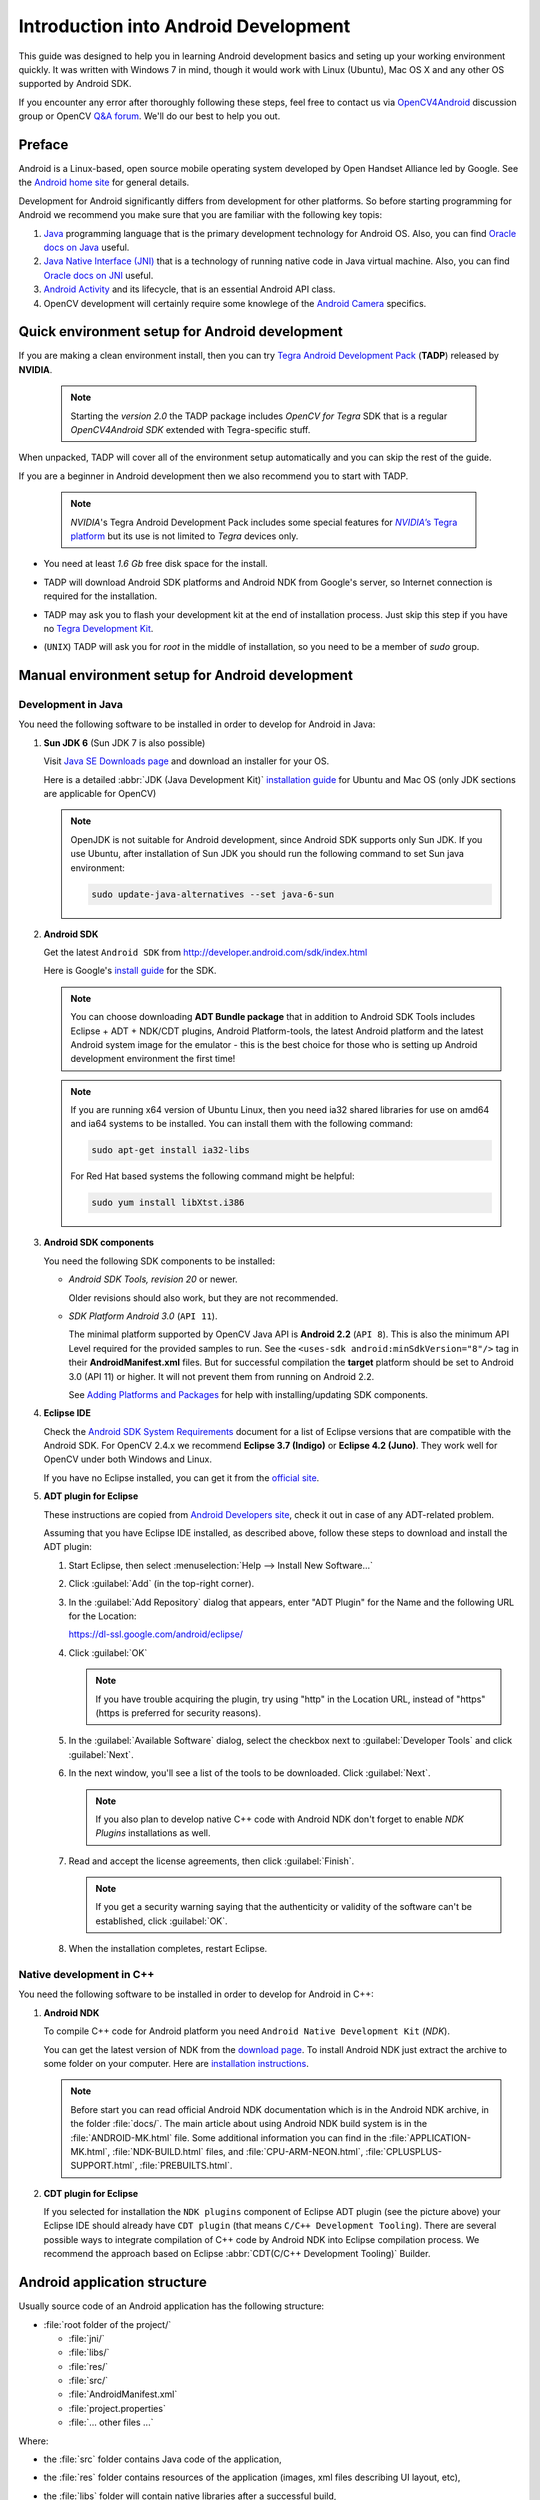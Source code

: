 
.. _Android_Dev_Intro:


Introduction into Android Development
*************************************

This guide was designed to help you in learning Android development basics and seting up your
working environment quickly. It was written with Windows 7 in mind, though it would work with Linux
(Ubuntu), Mac OS X and any other OS supported by Android SDK.

If you encounter any error after thoroughly following these steps, feel free to contact us via
`OpenCV4Android <https://groups.google.com/group/android-opencv/>`_ discussion group or
OpenCV `Q&A forum <http://answers.opencv.org>`_. We'll do our best to help you out.

Preface
=======
Android is a Linux-based, open source mobile operating system developed by Open Handset Alliance
led by Google. See the `Android home site <http://www.android.com/about/>`_ for general details.

Development for Android significantly differs from development for other platforms.
So before starting programming for Android we recommend you make sure that you are familiar with the
following key topis:

#. `Java <http://en.wikipedia.org/wiki/Java_(programming_language)>`_ programming language that is
   the primary development technology for Android OS. Also, you can find
   `Oracle docs on Java <http://docs.oracle.com/javase/>`_ useful.
#. `Java Native Interface (JNI) <http://en.wikipedia.org/wiki/Java_Native_Interface>`_ that is a
   technology of running native code in Java virtual machine. Also, you can find
   `Oracle docs on JNI <http://docs.oracle.com/javase/7/docs/technotes/guides/jni/>`_ useful.
#. `Android Activity <http://developer.android.com/training/basics/activity-lifecycle/starting.html>`_
   and its lifecycle, that is an essential Android API class.
#. OpenCV development will certainly require some knowlege of the
   `Android Camera <http://developer.android.com/guide/topics/media/camera.html>`_ specifics.


Quick environment setup for Android development
===============================================

If you are making a clean environment install, then you can try `Tegra Android Development Pack <https://developer.nvidia.com/tegra-android-development-pack>`_
(**TADP**) released by **NVIDIA**.

  .. note:: Starting the *version 2.0* the TADP package includes *OpenCV for Tegra* SDK that is a regular *OpenCV4Android SDK* extended with Tegra-specific stuff.

When unpacked, TADP will cover all of the environment setup automatically and you can skip the rest of the guide.

If you are a beginner in Android development then we also recommend you to start with TADP.

  .. note:: *NVIDIA*\ 's Tegra Android Development Pack includes some special features for
            |Nvidia_Tegra_Platform|_ but its use is not limited to *Tegra* devices only.

* You need at least *1.6 Gb* free disk space for the install.

* TADP will download Android SDK platforms and Android NDK from Google's server, so Internet
  connection is required for the installation.

* TADP may ask you to flash your development kit at the end of installation process. Just skip
  this step if you have no |Tegra_Development_Kit|_\ .

* (``UNIX``) TADP will ask you for *root* in the middle of installation, so you need to be a
  member of *sudo* group.

     ..

.. |Nvidia_Tegra_Platform| replace:: *NVIDIA*\ ’s Tegra platform
.. _Nvidia_Tegra_Platform: http://www.nvidia.com/object/tegra-3-processor.html
.. |Tegra_Development_Kit| replace:: Tegra Development Kit
.. _Tegra_Development_Kit: http://developer.nvidia.com/mobile/tegra-hardware-sales-inquiries

.. _Android_Environment_Setup_Lite:


Manual environment setup for Android development
================================================

Development in Java
-------------------

You need the following software to be installed in order to develop for Android in Java:

#. **Sun JDK 6** (Sun JDK 7 is also possible)

   Visit `Java SE Downloads page <http://www.oracle.com/technetwork/java/javase/downloads/>`_
   and download an installer for your OS.

   Here is a detailed :abbr:`JDK (Java Development Kit)`
   `installation guide <http://source.android.com/source/initializing.html#installing-the-jdk>`_
   for Ubuntu and Mac OS (only JDK sections are applicable for OpenCV)

   .. note:: OpenJDK is not suitable for Android development, since Android SDK supports only Sun JDK.
        If you use Ubuntu, after installation of Sun JDK you should run the following command to set
        Sun java environment:

        .. code-block:: bash

           sudo update-java-alternatives --set java-6-sun

   .. TODO: Add a note on Sun/Oracle Java installation on Ubuntu 12.

#. **Android SDK**

   Get the latest ``Android SDK`` from http://developer.android.com/sdk/index.html

   Here is Google's `install guide <http://developer.android.com/sdk/installing.html>`_ for the SDK.

   .. note:: You can choose downloading **ADT Bundle package** that in addition to Android SDK Tools includes
             Eclipse + ADT + NDK/CDT plugins, Android Platform-tools, the latest Android platform and the latest
             Android system image for the emulator - this is the best choice for those who is setting up Android
             development environment the first time!

   .. note:: If you are running x64 version of Ubuntu Linux, then you need ia32 shared libraries
             for use on amd64 and ia64 systems to be installed. You can install them with the
             following command:

             .. code-block:: bash

                 sudo apt-get install ia32-libs

             For Red Hat based systems the following command might be helpful:

             .. code-block:: bash

                 sudo yum install libXtst.i386

#. **Android SDK components**

   You need the following SDK components to be installed:

   * *Android SDK Tools, revision 20* or newer.

     Older revisions should also work, but they are not recommended.

   * *SDK Platform Android 3.0* (``API 11``).

     The minimal platform supported by OpenCV Java API is **Android 2.2** (``API 8``). This is also
     the minimum API Level required for the provided samples to run.
     See the ``<uses-sdk android:minSdkVersion="8"/>`` tag in their **AndroidManifest.xml** files.
     But for successful compilation the **target** platform should be set to Android 3.0 (API 11) or higher. It will not prevent them from running on  Android 2.2.

     .. image:: images/android_sdk_and_avd_manager.png
        :alt: Android SDK Manager
        :align: center

     See `Adding Platforms and Packages <http://developer.android.com/sdk/installing/adding-packages.html>`_
     for help with installing/updating SDK components.

#. **Eclipse IDE**

   Check the `Android SDK System Requirements <http://developer.android.com/sdk/requirements.html>`_
   document for a list of Eclipse versions that are compatible with the Android SDK.
   For OpenCV 2.4.x we recommend **Eclipse 3.7 (Indigo)** or **Eclipse 4.2 (Juno)**. They work well for
   OpenCV under both Windows and Linux.

   If you have no Eclipse installed, you can get it from the `official site <http://www.eclipse.org/downloads/>`_.

#. **ADT plugin for Eclipse**

   These instructions are copied from
   `Android Developers site <http://developer.android.com/sdk/installing/installing-adt.html>`_,
   check it out in case of any ADT-related problem.

   Assuming that you have Eclipse IDE installed, as described above, follow these steps to download
   and install the ADT plugin:

   #. Start Eclipse, then select :menuselection:`Help --> Install New Software...`
   #. Click :guilabel:`Add` (in the top-right corner).
   #. In the :guilabel:`Add Repository` dialog that appears, enter "ADT Plugin" for the Name and the
      following URL for the Location:

      https://dl-ssl.google.com/android/eclipse/

   #. Click :guilabel:`OK`

      .. note:: If you have trouble acquiring the plugin, try using "http" in the Location URL,
                instead of "https" (https is preferred for security reasons).

   #. In the :guilabel:`Available Software` dialog, select the checkbox next to
      :guilabel:`Developer Tools` and click :guilabel:`Next`.
   #. In the next window, you'll see a list of the tools to be downloaded. Click :guilabel:`Next`.

      .. note:: If you also plan to develop native C++ code with Android NDK don't forget to
                enable `NDK Plugins` installations as well.

      .. image:: images/eclipse_inst_adt.png
         :alt: ADT installation
         :align: center


   #. Read and accept the license agreements, then click :guilabel:`Finish`.

      .. note:: If you get a security warning saying that the authenticity or validity of the software
                can't be established, click :guilabel:`OK`.

   #. When the installation completes, restart Eclipse.

Native development in C++
-------------------------

You need the following software to be installed in order to develop for Android in C++:

#. **Android NDK**

   To compile C++ code for Android platform you need ``Android Native Development Kit`` (*NDK*).

   You can get the latest version of NDK from the
   `download page <http://developer.android.com/tools/sdk/ndk/index.html>`_.
   To install Android NDK just extract the archive to some folder on your computer. Here are
   `installation instructions <http://developer.android.com/tools/sdk/ndk/index.html#Installing>`_.

   .. note:: Before start you can read official Android NDK documentation which is in the Android
             NDK archive, in the folder :file:`docs/`.
             The main article about using Android NDK build system is in the :file:`ANDROID-MK.html` file.
             Some additional information you can find in
             the :file:`APPLICATION-MK.html`, :file:`NDK-BUILD.html` files,
             and :file:`CPU-ARM-NEON.html`, :file:`CPLUSPLUS-SUPPORT.html`, :file:`PREBUILTS.html`.

#. **CDT plugin for Eclipse**

   If you selected for installation the ``NDK plugins`` component of Eclipse ADT plugin (see the picture above) your Eclipse IDE
   should already have ``CDT plugin`` (that means ``C/C++ Development Tooling``).
   There are several possible ways to integrate compilation of C++ code by Android NDK into Eclipse
   compilation process. We recommend the approach based on Eclipse
   :abbr:`CDT(C/C++ Development Tooling)` Builder.


Android application structure
=============================

Usually source code of an Android application has the following structure:

+ :file:`root folder of the project/`

  - :file:`jni/`

  - :file:`libs/`

  - :file:`res/`

  - :file:`src/`

  - :file:`AndroidManifest.xml`

  - :file:`project.properties`

  - :file:`... other files ...`

Where:

* the :file:`src` folder contains Java code of the application,

* the :file:`res` folder contains resources of the application (images, xml files describing UI
  layout, etc),

* the :file:`libs` folder will contain native libraries after a successful build,

* and the :file:`jni` folder contains C/C++ application source code and NDK's build scripts
  :file:`Android.mk` and :file:`Application.mk` producing the native libraries,

* :file:`AndroidManifest.xml` file presents essential information about application to the Android
  system (name of the Application, name of main application's package, components of the
  application, required permissions, etc).

  It can be created using Eclipse wizard or :command:`android` tool from Android SDK.

* :file:`project.properties` is a text file containing information about target Android platform
  and other build details. This file is generated by Eclipse or can be created with
  :command:`android` tool included in Android SDK.

.. note:: Both :file:`AndroidManifest.xml` and :file:`project.properties` files are required to
          compile the C++ part of the application, since Android NDK build system relies on them.
          If any of these files does not exist, compile the Java part of the project before the C++ part.


:file:`Android.mk` and :file:`Application.mk` scripts
==================================================================

The script :file:`Android.mk` usually has the following structure:

.. code-block:: make
   :linenos:

   LOCAL_PATH := $(call my-dir)

   include $(CLEAR_VARS)
   LOCAL_MODULE    := <module_name>
   LOCAL_SRC_FILES := <list of .c and .cpp project files>
   <some variable name> := <some variable value>
   ...
   <some variable name> := <some variable value>

   include $(BUILD_SHARED_LIBRARY)

This is the minimal file :file:`Android.mk`, which builds C++ source code of an Android application.
Note that the first two lines and the last line are mandatory for any :file:`Android.mk`.

Usually the file :file:`Application.mk` is optional, but in case of project using OpenCV, when STL
and exceptions are used in C++, it also should be created. Example of the file :file:`Application.mk`:

.. code-block:: make
   :linenos:

   APP_STL := gnustl_static
   APP_CPPFLAGS := -frtti -fexceptions
   APP_ABI := all

.. note:: We recommend setting ``APP_ABI := all`` for all targets. If you want to specify the
          target explicitly, use ``armeabi`` for ARMv5/ARMv6, ``armeabi-v7a`` for ARMv7, ``x86``
          for Intel Atom or ``mips`` for MIPS.


.. _NDK_build_cli:

Building application native part from command line
==================================================

Here is the standard way to compile C++ part of an Android application:

.. warning:: We strongly reccomend using ``cmd.exe`` (standard Windows console) instead of Cygwin on
             **Windows**. Use the latter if only you're absolutely sure about, what you're doing. Cygwin
             is not really supported and we are unlikely to help you in case you encounter some
             problems with it. So, use it only if you're capable of handling the consequences yourself.

#. Open console and go to the root folder of an Android application

   .. code-block:: bash

        cd <root folder of the project>/

#. Run the following command

   .. code-block:: bash

        <path_where_NDK_is_placed>/ndk-build

   .. note:: On Windows we recommend to use ``ndk-build.cmd`` in standard Windows console (``cmd.exe``)
             rather than the similar ``bash`` script in ``Cygwin`` shell.

   .. image:: images/ndk_build.png
      :alt: NDK build
      :align: center

#.   After executing this command the C++ part of the source code is compiled.

After that the Java part of the application can be (re)compiled (using either *Eclipse* or *Ant* build tool).

.. note:: Some parameters can be set for the :command:`ndk-build`:

    **Example 1**: Verbose compilation

    .. code-block:: bash

        <path_where_NDK_is_placed>/ndk-build V=1

    **Example 2**: Rebuild all

    .. code-block:: bash

        <path_where_NDK_is_placed>/ndk-build -B

.. _CDT_Builder:

Building application native part from *Eclipse* (CDT Builder)
=============================================================

There are several possible ways to integrate compilation of native C++ code by Android NDK into
Eclipse build process. We recommend the approach based on Eclipse
:abbr:`CDT(C/C++ Development Tooling)` Builder.

.. important:: OpenCV for Android package since version 2.4.2 contains sample projects
               pre-configured CDT Builders. For your own projects follow the steps below.

#. Define the ``NDKROOT`` environment variable containing the path to Android NDK in your system
   (e.g. ``"X:\\Apps\\android-ndk-r8"`` or ``"/opt/android-ndk-r8"``).

   **On Windows** an environment variable can be set via
   :guilabel:`My Computer -> Properties -> Advanced -> Environment variables`.
   On Windows 7 it's also possible to use `setx <http://ss64.com/nt/setx.html>`_ command in a console session.

   **On Linux** and **MacOS** an environment variable can be set via appending a
   ``"export VAR_NAME=VAR_VALUE"`` line to the :file:`"~/.bashrc"` file and logging off and then on.

   .. note:: It's also possible to define the ``NDKROOT`` environment variable within Eclipse IDE,
             but it should be done for every new workspace you create. If you prefer this option better than setting system
             environment variable, open Eclipse menu :guilabel:`Window -> Preferences -> C/C++ -> Build -> Environment`,
             press the :guilabel:`Add...` button and set variable name to ``NDKROOT`` and value to local Android NDK path.

#. After that you need to **restart Eclipse** to apply the changes.

#. Open Eclipse and load the Android app project to configure.

#. Add C/C++ Nature to the project via Eclipse menu :guilabel:`New -> Other -> C/C++ -> Convert to a C/C++ Project`.

   .. image:: images/eclipse_cdt_cfg1.png
      :alt: Configure CDT
      :align: center

   And:

   .. image:: images/eclipse_cdt_cfg2.png
      :alt: Configure CDT
      :align: center

#. Select the project(s) to convert. Specify "Project type" = ``Makefile project``,
   "Toolchains" = ``Other Toolchain``.

     .. image:: images/eclipse_cdt_cfg3.png
        :alt: Configure CDT
        :align: center

#. Open :guilabel:`Project Properties -> C/C++ Build`, uncheck ``Use default build command``,
   replace "Build command" text from ``"make"`` to

   ``"${NDKROOT}/ndk-build.cmd"`` on Windows,

   ``"${NDKROOT}/ndk-build"`` on Linux and MacOS.

   .. image:: images/eclipse_cdt_cfg4.png
      :alt: Configure CDT
      :align: center

#. Go to :guilabel:`Behaviour`  tab and change "Workbench build type" section like shown below:

   .. image:: images/eclipse_cdt_cfg5.png
      :alt: Configure CDT
      :align: center

#. Press :guilabel:`OK`  and make sure the ``ndk-build`` is successfully invoked when building the project.

   .. image:: images/eclipse_cdt_cfg6.png
      :alt: Configure CDT
      :align: center

#. If you open your C++ source file in Eclipse editor, you'll see syntax error notifications.
   They are not real errors, but additional CDT configuring is required.

   .. image:: images/eclipse_cdt_cfg7.png
      :alt: Configure CDT
      :align: center

#. Open :guilabel:`Project Properties -> C/C++ General -> Paths and Symbols` and add the following
   **Include** paths for **C++**:

   ::

        # for NDK r8 and prior:
        ${NDKROOT}/platforms/android-9/arch-arm/usr/include
        ${NDKROOT}/sources/cxx-stl/gnu-libstdc++/include
        ${NDKROOT}/sources/cxx-stl/gnu-libstdc++/libs/armeabi-v7a/include
        ${ProjDirPath}/../../sdk/native/jni/include

   ::

        # for NDK r8b and later:
        ${NDKROOT}/platforms/android-9/arch-arm/usr/include
        ${NDKROOT}/sources/cxx-stl/gnu-libstdc++/4.6/include
        ${NDKROOT}/sources/cxx-stl/gnu-libstdc++/4.6/libs/armeabi-v7a/include
        ${ProjDirPath}/../../sdk/native/jni/include

   The last path should be changed to the correct absolute or relative path to OpenCV4Android SDK location.

   This should clear the syntax error notifications in Eclipse C++ editor.

   .. image:: images/eclipse_cdt_cfg8.png
      :alt: Configure CDT
      :align: center


Debugging and Testing
=====================
In this section we will give you some easy-to-follow instructions on how to set up an emulator or
hardware device for testing and debugging an Android project.

AVD
---
AVD (*Android Virtual Device*) is not probably the most convenient way to test an OpenCV-dependent
application, but sure the most uncomplicated one to configure.

#. Assuming you already have *Android SDK* and *Eclipse IDE* installed, in Eclipse go
   :guilabel:`Window -> AVD Manager`.

   .. TODO: how to start AVD Manager without Eclipse...

#. Press the :guilabel:`New` button in :guilabel:`AVD Manager` window.
#. :guilabel:`Create new Android Virtual Device` window will let you select some properties for your
   new device, like target API level, size of SD-card and other.

   .. image:: images/AVD_create.png
      :alt: Configure builders
      :align: center

#. When you click the :guilabel:`Create AVD` button, your new AVD will be availible in :guilabel:`AVD Manager`.
#. Press :guilabel:`Start` to launch the device. Be aware that any AVD (a.k.a. Emulator) is usually
   much slower than a hardware Android device, so it may take up to several minutes to start.
#. Go :guilabel:`Run -> Run/Debug`  in Eclipse IDE to run your application in regular or debugging
   mode. :guilabel:`Device Chooser` will let you choose among the running devices or to start a new one.

Hardware Device
---------------
If you have an Android device, you can use it to test and debug your applications. This way is more
authentic, though a little bit harder to set up. You need to make some actions for Windows and Linux
operating systems to be able to work with Android devices. No extra actions are required for Mac OS.
See detailed information on configuring hardware devices in subsections below.

You may also consult the official
`Android Developers site instructions <http://developer.android.com/tools/device.html>`_
for more information.

Windows host computer
^^^^^^^^^^^^^^^^^^^^^

#. Enable USB debugging on the Android device (via :guilabel:`Settings` menu).
#. Attach the Android device to your PC with a USB cable.
#. Go to :guilabel:`Start Menu` and **right-click** on :guilabel:`Computer`.
   Select :guilabel:`Manage` in the context menu. You may be asked for Administrative permissions.
#. Select :guilabel:`Device Manager` in the left pane and find an unknown device in the list.
   You may try unplugging it and then plugging back in order to check whether it's your exact
   equipment appears in the list.

   .. image:: images/usb_device_connect_01.png
      :alt: Unknown device
      :align: center

#. Try your luck installing `Google USB drivers` without any modifications: **right-click** on the
   unknown device, select :guilabel:`Properties` menu item --> :guilabel:`Details` tab -->
   :guilabel:`Update Driver` button.

   .. image:: images/usb_device_connect_05.png
      :alt: Device properties
      :align: center

#. Select :guilabel:`Browse computer for driver software`.

   .. image:: images/usb_device_connect_06.png
      :alt: Browse for driver
      :align: center

#. Specify the path to :file:`<Android SDK folder>/extras/google/usb_driver/` folder.

   .. image:: images/usb_device_connect_07.png
      :alt: Browse for driver
      :align: center

#. If you get the prompt to install unverified drivers and report about success - you've finished
   with USB driver installation.

   .. image:: images/usb_device_connect_08.png
      :alt: Install prompt
      :align: center

   ` `
    .. FIXME: All such places should be replaced with something else! This is a bad separator.

   .. image:: images/usb_device_connect_09.png
      :alt: Installed OK
      :align: center

#. Otherwise (getting the failure like shown below) follow the next steps.

   .. image:: images/usb_device_connect_12.png
      :alt: No driver
      :align: center

#. Again **right-click** on the unknown device, select :guilabel:`Properties --> Details --> Hardware Ids`
   and copy the line like ``USB\VID_XXXX&PID_XXXX&MI_XX``.

   .. image:: images/usb_device_connect_02.png
      :alt: Device properties details
      :align: center

#. Now open file :file:`<Android SDK folder>/extras/google/usb_driver/android_winusb.inf`. Select
   either ``Google.NTx86`` or ``Google.NTamd64`` section depending on your host system architecture.

   .. image:: images/usb_device_connect_03.png
      :alt: "android_winusb.inf"
      :align: center

#. There should be a record like existing ones for your device and you need to add one manually.

   .. image:: images/usb_device_connect_04.png
      :alt: "android_winusb.inf"
      :align: center

#. Save the :file:`android_winusb.inf` file and try to install the USB driver again.

   .. image:: images/usb_device_connect_05.png
      :alt: Device properties
      :align: center

   ` `

   .. image:: images/usb_device_connect_06.png
      :alt: Browse for driver
      :align: center

   ` `

   .. image:: images/usb_device_connect_07.png
      :alt: Browse for driver
      :align: center

#. This time installation should go successfully.

   .. image:: images/usb_device_connect_08.png
      :alt: Install prompt
      :align: center

   ` `

   .. image:: images/usb_device_connect_09.png
      :alt: Installed OK
      :align: center

#. And an unknown device is now recognized as an Android phone.

   .. image:: images/usb_device_connect_10.png
      :alt: "Known" device
      :align: center

#. Successful device USB connection can be verified in console via ``adb devices`` command.

   .. image:: images/usb_device_connect_11.png
      :alt: "adb devices"
      :align: center

#. Now, in Eclipse go :guilabel:`Run -> Run/Debug` to run your application in regular or debugging
   mode. :guilabel:`Device Chooser` will let you choose among the devices.

Linux host computer
^^^^^^^^^^^^^^^^^^^
By default Linux doesn't recognize Android devices, but it's easy to fix this issue. On Ubuntu Linux
you have to create a new **/etc/udev/rules.d/51-android.rules** configuration file that contains
information about your Android device. You may find some Vendor ID's
`here <http://developer.android.com/tools/device.html#VendorIds>`_ or execute :command:`lsusb`
command to view VendorID of plugged Android device. Here is an example of such file for LG device:

.. code-block:: guess

   SUBSYSTEM=="usb", ATTR{idVendor}=="1004",  MODE="0666", GROUP="plugdev"

Then restart your adb server (even better to restart the system), plug in your Android device and
execute :command:`adb devices` command. You will see the list of attached devices:

.. image:: images/usb_device_connect_ubuntu.png
   :alt: List of attached devices
   :align: center

Mac OS host computer
^^^^^^^^^^^^^^^^^^^^
No actions are required, just connect your device via USB and run ``adb devices`` to check connection.

What's next
===========

Now, when you have your development environment set up and configured, you may want to proceed to
installing OpenCV4Android SDK. You can learn how to do that in a separate :ref:`O4A_SDK` tutorial.
